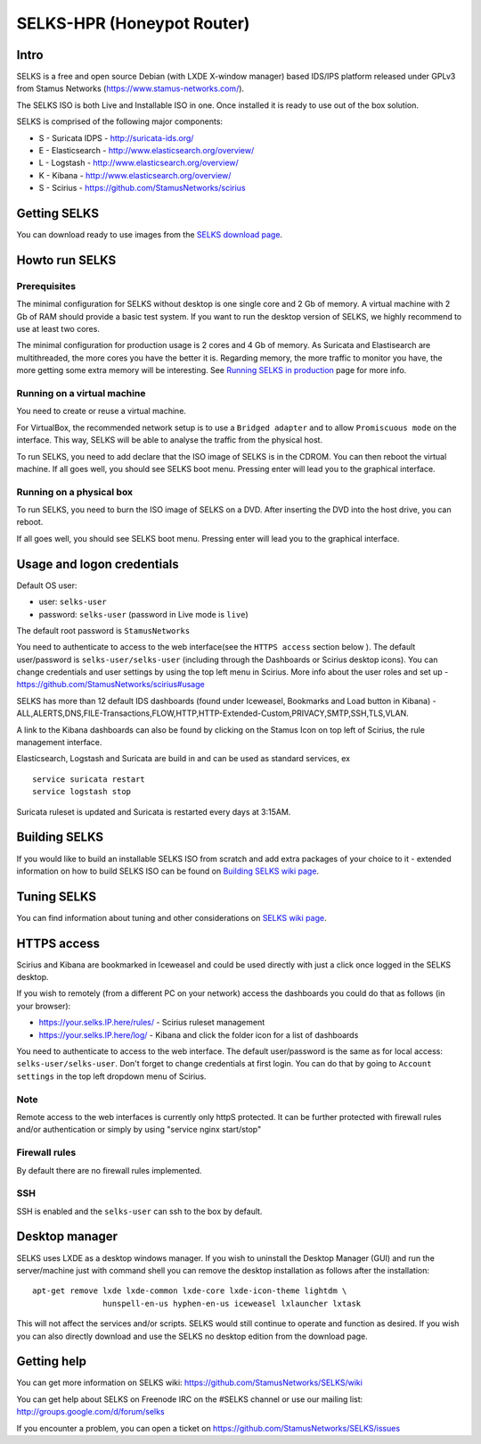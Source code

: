 =====
SELKS-HPR (Honeypot Router)
=====

Intro
=====

SELKS is a free and open source Debian (with LXDE X-window manager) based IDS/IPS platform 
released under GPLv3 from Stamus Networks (https://www.stamus-networks.com/).

The SELKS ISO is both Live and Installable ISO in one. Once installed it is 
ready to use out of the box solution.

SELKS is comprised of the following major components:

* S - Suricata IDPS - http://suricata-ids.org/
* E - Elasticsearch - http://www.elasticsearch.org/overview/
* L - Logstash - http://www.elasticsearch.org/overview/
* K - Kibana - http://www.elasticsearch.org/overview/
* S - Scirius - https://github.com/StamusNetworks/scirius

Getting SELKS
=============

You can download ready to use images from the `SELKS download page <https://www.stamus-networks.com/open-source/#selks>`_.

Howto run SELKS
===============

Prerequisites
-------------

The minimal configuration for SELKS without desktop is one single core and 2 Gb of memory. A virtual machine
with 2 Gb of RAM should provide a basic test system. If you want to run the desktop version of SELKS,
we highly recommend to use at least two cores.

The minimal configuration for production usage is 2 cores and 4 Gb of memory. As Suricata
and Elastisearch are multithreaded, the more cores you have the better it is.
Regarding memory, the more traffic to monitor you have, the more getting some extra memory will be interesting.
See `Running SELKS in production <https://github.com/StamusNetworks/SELKS/wiki/Running-SELKS-in-production>`_ page
for more info.

Running on a virtual machine
----------------------------

You need to create or reuse a virtual machine.

For VirtualBox, the recommended network setup is to use a ``Bridged adapter`` and to allow
``Promiscuous mode`` on the interface. This way, SELKS will be able to analyse the traffic from the physical host.

To run SELKS, you need to add declare that the ISO image of SELKS is in the CDROM. You can then
reboot the virtual machine. If all goes well, you should see SELKS boot menu. Pressing enter will
lead you to the graphical interface.


Running on a physical box
-------------------------

To run SELKS, you need to burn the ISO image of SELKS on a DVD. After inserting
the DVD into the host drive, you can reboot.

If all goes well, you should see SELKS boot menu. Pressing enter will
lead you to the graphical interface.

Usage and logon credentials
===========================

Default OS user:

* user: ``selks-user``
* password: ``selks-user`` (password in Live mode is ``live``)

The default root password is ``StamusNetworks``

You need to authenticate to access to the web interface(see the ``HTTPS access`` section below ). The default user/password is ``selks-user/selks-user`` (including through the Dashboards or Scirius desktop icons).
You can change credentials and user settings by using the top left menu in Scirius.  
More info about the user roles and set up - https://github.com/StamusNetworks/scirius#usage

SELKS has more than 12 default IDS dashboards (found under Iceweasel, Bookmarks and Load button in Kibana) -
ALL,ALERTS,DNS,FILE-Transactions,FLOW,HTTP,HTTP-Extended-Custom,PRIVACY,SMTP,SSH,TLS,VLAN.

A link to the Kibana dashboards can also be found by clicking on the Stamus Icon on top left of
Scirius, the rule management interface.

Elasticsearch, Logstash and Suricata are build in and can be used as standard services, ex ::

 service suricata restart
 service logstash stop

Suricata ruleset is updated and Suricata is restarted every days at 3:15AM.

Building SELKS
==============

If you would like to build an installable SELKS ISO from scratch and add extra packages of your choice to it - 
extended information on how to build SELKS ISO can be found on
`Building SELKS wiki page <https://github.com/StamusNetworks/SELKS/wiki/Building-SELKS>`_.

Tuning SELKS
==============
You can find information about tuning and other considerations on
`SELKS wiki page <https://github.com/StamusNetworks/SELKS/wiki/>`_.

HTTPS access
============

Scirius and Kibana are bookmarked in Iceweasel and could be used 
directly with just a click once logged in the SELKS desktop.

If you wish to remotely (from a different PC on your network) access the 
dashboards you could do that as follows (in your browser):

* https://your.selks.IP.here/rules/ - Scirius ruleset management
* https://your.selks.IP.here/log/ - Kibana and click the folder icon for a list of dashboards

You need to authenticate to access to the web interface. The default user/password is the
same as for local access: ``selks-user/selks-user``. Don't forget to change credentials at first
login. You can do that by going to ``Account settings`` in the top left dropdown menu of
Scirius.


Note
----

Remote access to the web interfaces is currently only httpS protected. It can be 
further protected with firewall rules and/or authentication or simply by using 
"service nginx start/stop"

Firewall rules
--------------
 
By default there are no firewall rules implemented.

SSH
----

SSH is enabled and the ``selks-user`` can ssh to the box by default.


Desktop manager
===============

SELKS uses LXDE as a desktop windows manager. If you wish to uninstall 
the Desktop Manager (GUI) and run the server/machine just with command shell 
you can remove the desktop installation as follows after the installation: ::


 apt-get remove lxde lxde-common lxde-core lxde-icon-theme lightdm \
                hunspell-en-us hyphen-en-us iceweasel lxlauncher lxtask


This will not affect the services and/or scripts. SELKS would still continue 
to operate and function as desired. If you wish you can also directly download 
and use the SELKS no desktop edition from the download page.


Getting help
============

You can get more information on SELKS wiki: https://github.com/StamusNetworks/SELKS/wiki

You can get help about SELKS on Freenode IRC on the #SELKS channel or use our mailing list: http://groups.google.com/d/forum/selks

If you encounter a problem, you can open a ticket on https://github.com/StamusNetworks/SELKS/issues

